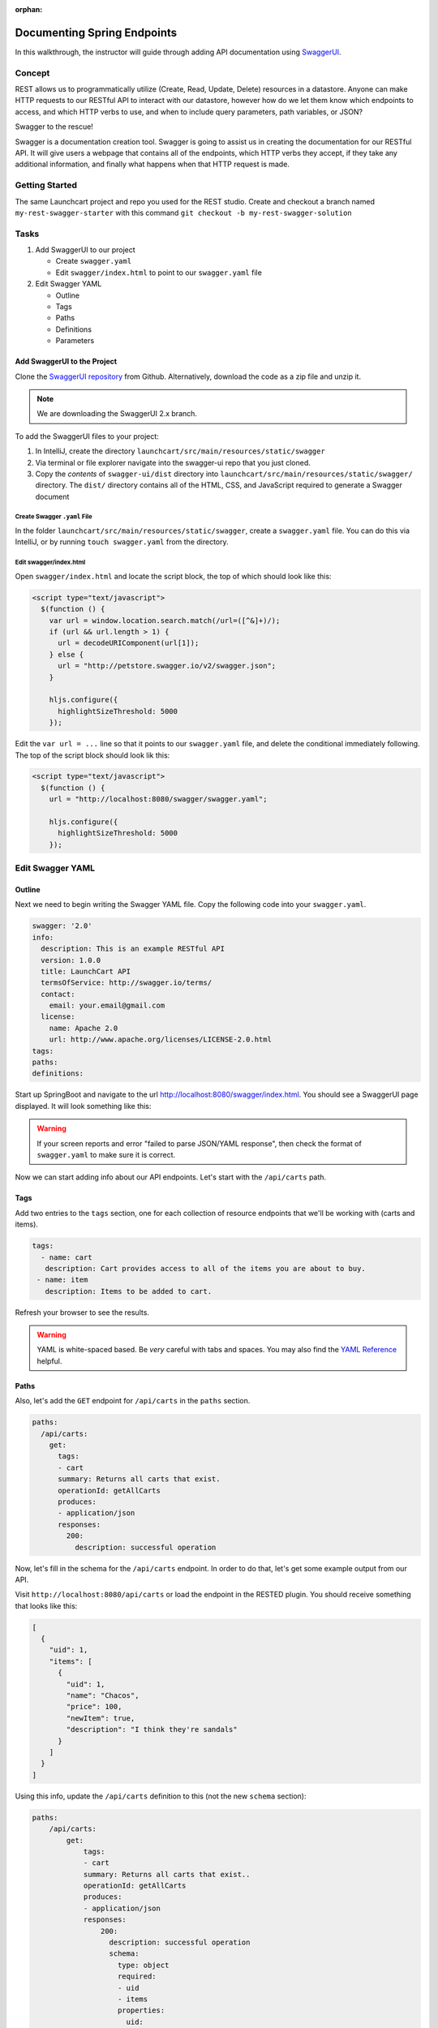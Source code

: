 :orphan:

.. _rest-swagger_walkthrough:

============================
Documenting Spring Endpoints
============================

In this walkthrough, the instructor will guide through adding API documentation using `SwaggerUI <https://swagger.io/swagger-ui/>`_.

Concept
=======

REST allows us to programmatically utilize (Create, Read, Update, Delete) resources in a datastore. Anyone can make HTTP requests to our RESTful API to interact with our datastore, however how do we let them know which endpoints to access, and which HTTP verbs to use, and when to include query parameters, path variables, or JSON?

Swagger to the rescue!

Swagger is a documentation creation tool. Swagger is going to assist us in creating the documentation for our RESTful API. It will give users a webpage that contains all of the endpoints, which HTTP verbs they accept, if they take any additional information, and finally what happens when that HTTP request is made.

Getting Started
===============

The same Launchcart project and repo you used for the REST studio.
Create and checkout a branch named ``my-rest-swagger-starter`` with this command ``git checkout -b my-rest-swagger-solution``

Tasks
=====

#. Add SwaggerUI to our project

   - Create ``swagger.yaml``
   - Edit ``swagger/index.html`` to point to our ``swagger.yaml`` file

#. Edit Swagger YAML

   - Outline
   - Tags
   - Paths
   - Definitions
   - Parameters

Add SwaggerUI to the Project
----------------------------

Clone the `SwaggerUI repository <https://github.com/swagger-api/swagger-ui/tree/2.x>`_ from Github. Alternatively, download the code as a zip file and unzip it.

.. note:: We are downloading the SwaggerUI 2.x branch.

To add the SwaggerUI files to your project:

1. In IntelliJ, create the directory ``launchcart/src/main/resources/static/swagger``
2. Via terminal or file explorer navigate into the swagger-ui repo that you just cloned.
3. Copy the *contents* of ``swagger-ui/dist`` directory into ``launchcart/src/main/resources/static/swagger/`` directory. The ``dist/`` directory contains all of the HTML, CSS, and JavaScript required to generate a Swagger document

Create Swagger ``.yaml`` File
^^^^^^^^^^^^^^^^^^^^^^^^^^^^^

In the folder ``launchcart/src/main/resources/static/swagger``, create a ``swagger.yaml`` file. You can do this via IntelliJ, or by running ``touch swagger.yaml`` from the directory.

Edit swagger/index.html
^^^^^^^^^^^^^^^^^^^^^^^

Open ``swagger/index.html`` and locate the script block, the top of which should look like this:

.. code::

  <script type="text/javascript">
    $(function () {
      var url = window.location.search.match(/url=([^&]+)/);
      if (url && url.length > 1) {
        url = decodeURIComponent(url[1]);
      } else {
        url = "http://petstore.swagger.io/v2/swagger.json";
      }

      hljs.configure({
        highlightSizeThreshold: 5000
      });

Edit the ``var url = ...`` line so that it points to our ``swagger.yaml`` file, and delete the conditional immediately following. The top of the script block should look lik this:

.. code::

  <script type="text/javascript">
    $(function () {
      url = "http://localhost:8080/swagger/swagger.yaml";

      hljs.configure({
        highlightSizeThreshold: 5000
      });

Edit Swagger YAML
=================

Outline
-------

Next we need to begin writing the Swagger YAML file. Copy the following code into your ``swagger.yaml``.

.. code-block:: yaml

  swagger: '2.0'
  info:
    description: This is an example RESTful API
    version: 1.0.0
    title: LaunchCart API
    termsOfService: http://swagger.io/terms/
    contact:
      email: your.email@gmail.com
    license:
      name: Apache 2.0
      url: http://www.apache.org/licenses/LICENSE-2.0.html
  tags:
  paths:
  definitions:

Start up SpringBoot and navigate to the url http://localhost:8080/swagger/index.html. You should see a SwaggerUI page displayed. It will look something like this:

.. image:: /_static/images/swagger-ui.png

.. warning:: If your screen reports and error "failed to parse JSON/YAML response", then check the format of ``swagger.yaml`` to make sure it is correct.

Now we can start adding info about our API endpoints. Let's start with the ``/api/carts`` path.

Tags
----

Add two entries to the ``tags`` section, one for each collection of resource endpoints that we'll be working with (carts and items).

.. code:: yaml

   tags:
     - name: cart
      description: Cart provides access to all of the items you are about to buy.
    - name: item
      description: Items to be added to cart.

Refresh your browser to see the results.

.. warning:: YAML is white-spaced based. Be *very* careful with tabs and spaces. You may also find the `YAML Reference <http://docs.ansible.com/ansible/latest/reference_appendices/YAMLSyntax.html>`_ helpful.

Paths
-----

Also, let's add the ``GET`` endpoint for ``/api/carts`` in the ``paths`` section.

.. code-block:: yaml

  paths:
    /api/carts:
      get:
        tags:
        - cart
        summary: Returns all carts that exist.
        operationId: getAllCarts
        produces:
        - application/json
        responses:
          200:
            description: successful operation


Now, let's fill in the schema for the ``/api/carts`` endpoint. In order to do that, let's get some example output from our API.

Visit ``http://localhost:8080/api/carts`` or load the endpoint in the RESTED plugin. You should receive something that looks like this:

.. code-block:: json

  [
    {
      "uid": 1,
      "items": [
        {
          "uid": 1,
          "name": "Chacos",
          "price": 100,
          "newItem": true,
          "description": "I think they're sandals"
        }
      ]
    }
  ]


Using this info, update the ``/api/carts`` definition to this (not the new ``schema`` section):

.. code-block:: yaml

  paths:
      /api/carts:
          get:
              tags:
              - cart
              summary: Returns all carts that exist..
              operationId: getAllCarts
              produces:
              - application/json
              responses:
                  200:
                    description: successful operation
                    schema:
                      type: object
                      required:
                      - uid
                      - items
                      properties:
                        uid:
                          type: integer
                          format: int32
                          example: 34
                        items:
                          type: array
                          items:
                            $ref: "#/definitions/Item"

Let's also add a path for our Items resources.

.. code:: yaml

    /api/items:
      get:
        tags:
        - item
        summary: Returns items
        operationId: getItems
        produces:
        - application/json
        responses:
          200:
            description: successful operation
            schema:
              type: array
              items:
                $ref: "#/definitions/Item"

Refresh your browser to see the updated info.

.. note::

   Make sure that your whitespace is correct. There can only be a one tab indent for every map.

   Incorrect indentation may cause your API endpoints not to show up or display errors.

Definitions
-----------

We can define types that are returned, to provide examples of sample responses, along with data type info. Add the below ``yaml`` to the ``defintions`` section. Notice that this is referenced in the ``responses`` section of ``/api/cart``.

.. code:: yaml

  definitions:
    Item:
      type: object
      properties:
        uid:
          type: integer
          format: int32
        name:
          type: string
          example: "Chacos"
        price:
          type: number
          format: int64
          example: 100
        newItem:
          type: boolean
          example: true
        description:
          type: string
          example: "I think they're a type of sandals"

Parameters
----------

But wait, ``/api/items`` has two optional query parameters ``/api/items?price=99&new=true``. Add the following ``parameters`` section within the ``/api/items`` path definition:

.. code:: yaml

  parameters:
    - in: query
      name: price
      schema:
        type: double
      required: false
      description: match items by price
    - in: query
      name: new
      schema:
        type: boolean
      required: false
      description: match items by newItem true/false

Again, reload your browser to see the new info displayed in SwaggerUI.

.. note:: There are two types of parameters: ``query`` and ``path``.  See the `Swagger documentation <https://swagger.io/docs/specification/describing-parameters/>`_ for more info about documenting parameters.

Let's look at an example that uses path parameters.

.. code-block:: yaml

  /api/items/{id}:
  get:
    tags:
    - item
    summary: Returns an individual
    operationId: getItem
    produces:
    - application/json
    responses:
      200:
        description: successful operation
        schema:
          $ref: "#/definitions/Item"
    parameters:
    - in: path
      name: id
      schema:
        type: integer
      required: true
      description: The ID of an item in the system

You can keep going like this to fully document your API. Now that we know how Swagger works, however, we can use a simpler method to automatically create API documentation using Swagger.

